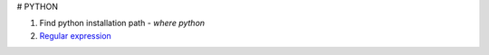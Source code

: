 # PYTHON

1. Find python installation path
   - `where python`
2. `Regular expression <https://docs.python.org/3/library/re.html>`_